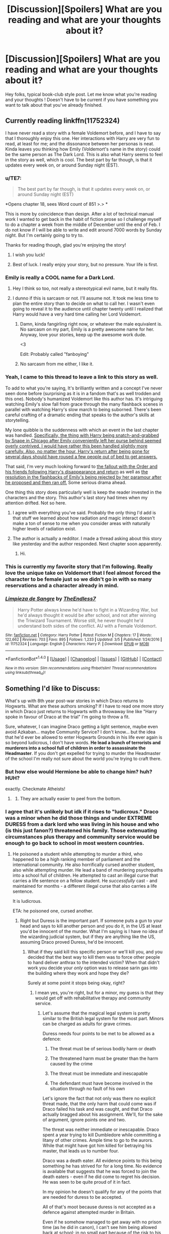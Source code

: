 #+TITLE: [Discussion][Spoilers] What are you reading and what are your thoughts about it?

* [Discussion][Spoilers] What are you reading and what are your thoughts about it?
:PROPERTIES:
:Author: Lozza_Maniac
:Score: 25
:DateUnix: 1489167716.0
:DateShort: 2017-Mar-10
:FlairText: Discussion
:END:
Hey folks, typical book-club style post. Let me know what you're reading and your thoughts ! Doesn't have to be current if you have something you want to talk about that you've already finished.


** Currently reading linkffn(11752324)

I have never read a story with a female Voldemort before, and I have to say that I thoroughly enjoy this one. Her interactions with Harry are very fun to read, at least for me; and the dissonance between her personas is neat. Kinda leaves you thinking how Emily (Voldemort's name in the story) could be the same person as The Dark Lord. This is also what Harry seems to feel in the story as well, which is cool. The best part by far though, is that it updates every week on, or around Sunday night (EST).
:PROPERTIES:
:Author: Kil_La_Kill_Yourself
:Score: 16
:DateUnix: 1489171691.0
:DateShort: 2017-Mar-10
:END:

*** u/TE7:
#+begin_quote
  The best part by far though, is that it updates every week on, or around Sunday night (EST)
#+end_quote

*Opens chapter 18, sees Word count of 851 >.> *

This is more by coincidence than design. After a lot of technical manual work I wanted to get back in the habit of fiction prose so I challenge myself to do a chapter a week from the middle of December until the end of Feb. I do not know if I will be able to write and edit around 7000 words by Sunday night. But I'm certainly going to try to.

Thanks for reading though, glad you're enjoying the story!
:PROPERTIES:
:Author: TE7
:Score: 11
:DateUnix: 1489179101.0
:DateShort: 2017-Mar-11
:END:

**** I wish you luck!
:PROPERTIES:
:Author: yarglethatblargle
:Score: 1
:DateUnix: 1489183166.0
:DateShort: 2017-Mar-11
:END:


**** Best of luck. I really enjoy your story, but no pressure. Your life is first.
:PROPERTIES:
:Author: Darkenmal
:Score: 1
:DateUnix: 1489205675.0
:DateShort: 2017-Mar-11
:END:


*** Emily is really a COOL name for a Dark Lord.
:PROPERTIES:
:Author: InquisitorCOC
:Score: 6
:DateUnix: 1489174147.0
:DateShort: 2017-Mar-10
:END:

**** Hey I think so too, not really a stereotypical evil name, but it really fits.
:PROPERTIES:
:Author: Kil_La_Kill_Yourself
:Score: 2
:DateUnix: 1489174731.0
:DateShort: 2017-Mar-10
:END:


**** I dunno if this is sarcasm or not. I'll assume not. It took me less time to plan the entire story than to decide on what to call her. I wasn't even going to reveal it to the audience until chapter twenty until I realized that Harry would have a very hard time calling her Lord Voldemort.
:PROPERTIES:
:Author: TE7
:Score: 2
:DateUnix: 1489179750.0
:DateShort: 2017-Mar-11
:END:

***** Damn, kinda fangirling right now, or whatever the male equivalent is. No sarcasm on my part, Emily is a pretty awesome name for her. Anyway, love your stories, keep up the awesome work dude.

<3

Edit: Probably called "fanboying"
:PROPERTIES:
:Author: Kil_La_Kill_Yourself
:Score: 3
:DateUnix: 1489184382.0
:DateShort: 2017-Mar-11
:END:


***** No sarcasm from me either, I like it.
:PROPERTIES:
:Author: InquisitorCOC
:Score: 1
:DateUnix: 1489184433.0
:DateShort: 2017-Mar-11
:END:


*** Yeah, I came to this thread to leave a link to this story as well.

To add to what you're saying, It's brilliantly written and a concept I've never seen done before (surprising as it is in a fandom that's as well trodden and this one). Nobody's humanized Voldemort like this author has. It's intriguing watching Emily's slow fall from grace through the many flashback scenes in parallel with watching Harry's slow march to being suborned. There's been careful crafting of a dramatic ending that speaks to the author's skills at storytelling.

My lone quibble is the suddenness with which an event in the last chapter was handled. [[/spoiler][Specifically, the thing with Harry being snatch-and-grabbed by Snape in Chicago after Emily conveniently left her purse behind seemed overly contrived. I would have rather this been handled slightly more carefully. Also, no matter the hour, Harry's return after being gone for several days should have roused a few people out of bed to get answers.]]

That said, I'm very much looking forward to [[/spoiler][the fallout with the Order and his friends following Harry's disappearance and return]] as well as [[/spoiler][the resolution in the flashbacks of Emily's being rejected by her paramour after he proposed and then ran off.]] Some serious drama ahead.

One thing this story does particularly well is keep the reader invested in the characters and the story. This author's last story had times when my attention drifted. Not so here.
:PROPERTIES:
:Author: __Pers
:Score: 4
:DateUnix: 1489172870.0
:DateShort: 2017-Mar-10
:END:

**** I agree with everything you've said. Probably the only thing I'd add is that stuff we learned about how radiation and magic interact doesn't make a ton of sense to me when you consider areas with naturally higher levels of radiation exist.
:PROPERTIES:
:Author: yarglethatblargle
:Score: 2
:DateUnix: 1489176007.0
:DateShort: 2017-Mar-10
:END:


**** The author is actually a redditor. I made a thread asking about this story like yesterday and the author responded. Next chapter soon apparently.
:PROPERTIES:
:Author: forcemon
:Score: 1
:DateUnix: 1489439397.0
:DateShort: 2017-Mar-14
:END:

***** Hi.
:PROPERTIES:
:Author: TE7
:Score: 1
:DateUnix: 1489754466.0
:DateShort: 2017-Mar-17
:END:


*** This is currently my favorite story that I'm following. Really love the unique take on Voldemort that I feel almost forced the character to be female just so we didn't go in with so many reservations and a character already in mind.
:PROPERTIES:
:Author: Lozza_Maniac
:Score: 3
:DateUnix: 1489180650.0
:DateShort: 2017-Mar-11
:END:


*** [[http://www.fanfiction.net/s/11752324/1/][*/Limpieza de Sangre/*]] by [[https://www.fanfiction.net/u/2638737/TheEndless7][/TheEndless7/]]

#+begin_quote
  Harry Potter always knew he'd have to fight in a Wizarding War, but he'd always thought it would be after school, and not after winning the Triwizard Tournament. Worse still, he never thought he'd understand both sides of the conflict. AU with a Female Voldemort.
#+end_quote

^{/Site/: [[http://www.fanfiction.net/][fanfiction.net]] *|* /Category/: Harry Potter *|* /Rated/: Fiction M *|* /Chapters/: 17 *|* /Words/: 122,662 *|* /Reviews/: 703 *|* /Favs/: 895 *|* /Follows/: 1,233 *|* /Updated/: 3/5 *|* /Published/: 1/24/2016 *|* /id/: 11752324 *|* /Language/: English *|* /Characters/: Harry P. *|* /Download/: [[http://www.ff2ebook.com/old/ffn-bot/index.php?id=11752324&source=ff&filetype=epub][EPUB]] or [[http://www.ff2ebook.com/old/ffn-bot/index.php?id=11752324&source=ff&filetype=mobi][MOBI]]}

--------------

*FanfictionBot*^{1.4.0} *|* [[[https://github.com/tusing/reddit-ffn-bot/wiki/Usage][Usage]]] | [[[https://github.com/tusing/reddit-ffn-bot/wiki/Changelog][Changelog]]] | [[[https://github.com/tusing/reddit-ffn-bot/issues/][Issues]]] | [[[https://github.com/tusing/reddit-ffn-bot/][GitHub]]] | [[[https://www.reddit.com/message/compose?to=tusing][Contact]]]

^{/New in this version: Slim recommendations using/ ffnbot!slim! /Thread recommendations using/ linksub(thread_id)!}
:PROPERTIES:
:Author: FanfictionBot
:Score: 2
:DateUnix: 1489171702.0
:DateShort: 2017-Mar-10
:END:


** Something I'd like to Discuss:

What's up with 8th year post-war stories in which Draco returns to Hogwarts. What are these authors smoking? If I have to read one more story in which Draco just returns to Hogwarts with a throwaway line like "Harry spoke in favour of Draco at the trial" I'm going to throw a fit.

Sure, whatever, I can imagine Draco getting a light sentence, maybe even avoid Azkaban... maybe Community Service? I don't know... but the idea that he'd ever be allowed to enter Hogwarts Grounds in his life ever again is so beyond ludicrous, I don't have words. *He lead a bunch of terrorists and murderers into a school full of children in order to assassinate the Headmaster*. If you don't get expelled for trying to murder the Headmaster of the school I'm really not sure about the world you're trying to craft there.
:PROPERTIES:
:Author: Deathcrow
:Score: 18
:DateUnix: 1489176073.0
:DateShort: 2017-Mar-10
:END:

*** But how else would Hermione be able to change him? huh? HUH?

exactly. Checkmate Atheists!
:PROPERTIES:
:Author: UndeadBBQ
:Score: 26
:DateUnix: 1489176785.0
:DateShort: 2017-Mar-10
:END:

**** [[https://i.imgur.com/hjrmkTh.jpg]]
:PROPERTIES:
:Author: Deathcrow
:Score: 9
:DateUnix: 1489179669.0
:DateShort: 2017-Mar-11
:END:

***** They are actually easier to peel from the bottom.
:PROPERTIES:
:Author: BobVosh
:Score: 2
:DateUnix: 1489234744.0
:DateShort: 2017-Mar-11
:END:


*** I agree that it's unlikely but idk if it rises to "ludicrous." Draco was a minor when he did those things and under EXTREME DURESS from a dark lord who was living in his house and who (is this just fanon?) threatened his family. Those extenuating circumstances plus therapy and community service would be enough to go back to school in most western countries.
:PROPERTIES:
:Author: gotkate86
:Score: 1
:DateUnix: 1489197528.0
:DateShort: 2017-Mar-11
:END:

**** He poisoned a student while attempting to murder a third, who happened to be a high ranking member of parliament and the international community. He also horrifically cursed another student, also while attempting murder. He lead a band of murdering psychopaths into a school full of children. He attempted to cast an illegal curse that carries a life sentence on a fellow student. He /successfully/ cast - and maintained for months - a different illegal curse that also carries a life sentence.

It is ludicrous.

ETA: he poisoned one, cursed another.
:PROPERTIES:
:Author: Slindish
:Score: 16
:DateUnix: 1489203229.0
:DateShort: 2017-Mar-11
:END:

***** Right but Duress is the important part. If someone puts a gun to your head and says to kill another person and you do it, in the US at least you'd be innocent of the murder. What I'm saying is I have no idea of the wizarding judicial system, but if they are anything like the US, assuming Draco proved Duress, he'd be innocent.
:PROPERTIES:
:Author: gotkate86
:Score: 1
:DateUnix: 1489208566.0
:DateShort: 2017-Mar-11
:END:

****** What if they said kill this specific person or we'll kill you, and you decided that the best way to kill them was to force other people to hand deliver anthrax to the intended victim? When that didn't work you decide your /only/ option was to release sarin gas into the building where they work and hope they die?

Surely at some point it stops being okay, right?
:PROPERTIES:
:Author: Slindish
:Score: 13
:DateUnix: 1489209160.0
:DateShort: 2017-Mar-11
:END:

******* I mean yes, you're right, but for a minor, my guess is that they would get off with rehabilitative therapy and community service.
:PROPERTIES:
:Author: gotkate86
:Score: 0
:DateUnix: 1489225207.0
:DateShort: 2017-Mar-11
:END:

******** Let's assume that the magical legal system is pretty similar to the British legal system for the most part. Minors can be charged as adults for grave crimes.

Duress needs four points to be met to be allowed as a defence:

1. The threat must be of serious bodily harm or death

2. The threatened harm must be greater than the harm caused by the crime

3. The threat must be immediate and inescapable

4. The defendant must have become involved in the situation through no fault of his own

Let's ignore the fact that not only was there no explicit threat made, that the only harm that could come was if Draco failed his task and was caught, and that Draco actually bragged about his assignment. We'll, for the sake of argument, ignore points one and two.

The threat was neither immediate or inescapable. Draco spent a year trying to kill Dumbledore while committing a litany of other crimes. Ample time to go to the aurors. While that might have got him killed for betraying his master, that leads us to number four.

Draco was a death eater. All evidence points to this being something he has strived for for a long time. No evidence is available that suggests that he was forced to join the death eaters - even if he did come to regret his decision. He was seen to be quite proud of it in fact.

In my opinion he doesn't qualify for any of the points that are needed for duress to be accepted.

All of that's moot because duress is not accepted as a defence against attempted murder in Britain.

Even if he somehow managed to get away with no prison time (as he did in canon), I can't see him being allowed back at school; in no small part because of the risk to his safety.

We have to assume that the majority of people returning for the '98-'99 school year are/were against Voldemort. A prominent peer who was a death eater, who took part in death eater activities (including torture) and presumably took some part in the torture of his fellow students, would have a pretty big target on his back for reprisals.
:PROPERTIES:
:Author: Slindish
:Score: 10
:DateUnix: 1489235904.0
:DateShort: 2017-Mar-11
:END:


*** This has absolutely nothing to do with OP's question or the purpose of this thread, but you'll still get dozens of upvotes from people who agree with your rant. This seems to be an interesting thing in this sub. Almost every thread has a rant comment, and that comment seems to be always well upvoted. Interesting . . .
:PROPERTIES:
:Score: -3
:DateUnix: 1489206468.0
:DateShort: 2017-Mar-11
:END:

**** Why the hostility? I read lots of first and second chapters of stories and encounter this scenario way too often. Why do you think this is not relevant to the thread?
:PROPERTIES:
:Author: Deathcrow
:Score: 6
:DateUnix: 1489220357.0
:DateShort: 2017-Mar-11
:END:

***** Let me put it this way. Did you in any way answer the question the OP asked?
:PROPERTIES:
:Score: 0
:DateUnix: 1489220548.0
:DateShort: 2017-Mar-11
:END:

****** u/Deathcrow:
#+begin_quote
  Hey folks, typical book-club style post. Let me know what you're reading and your thoughts ! Doesn't have to be current if you have something you want to talk about that you've already finished.
#+end_quote

I think my comment four pretty well in a book-club type setting, which of why I've made it.
:PROPERTIES:
:Author: Deathcrow
:Score: 1
:DateUnix: 1489221085.0
:DateShort: 2017-Mar-11
:END:

******* You didn't name a single story you are reading. You just came in with a rant
:PROPERTIES:
:Author: notwhereyouare
:Score: 1
:DateUnix: 1489243979.0
:DateShort: 2017-Mar-11
:END:

******** You know whats even worse? Not even contributing anything related to the topic of Harry potter fanfiction, but instead whining like a baby that the quality of existing comments doesn't meet your standard.
:PROPERTIES:
:Author: Deathcrow
:Score: 3
:DateUnix: 1489244773.0
:DateShort: 2017-Mar-11
:END:

********* To be fair, that seems to be a pattern for that poster.

As for the original comment, there are a hundred or so stories on my watchlist but only about 20-30 are updated with any regularity. If it goes 3 months without an update, unless it is a really good fic, I drop it.

Most recently, I perused through DZ2 and Quatermass' latest stuff, since the latter at least has similar fandoms to me. I am just unutterably frustrated by those authors' inability to actually finish a goddamn story. So many fun ideas left to wither and die on the vine. In the case of DZ2, I swear his Autotext fills in the first four chaps of his stories, and all he does is write a new prologue and then slap "Keep reading to find out" at the end of chapters.

As for stuff I enjoy reading, In All Things Balance has been interesting as a SW crossover. I also have been enjoying The Mountain's Range, a SI GoT where the SI takes over Gregor Clegane pre-Hound burning. As for full HP fandom, Not even a first chance! by senawario is an interesting interpretation of Harry-goes-back-in-time fics. I have also been reading and enjoying Basilisk-born by Ebenbild and Stargon1's Cupboard series.

Wow, this turned into a giant essay.
:PROPERTIES:
:Author: Sturmundsterne
:Score: 1
:DateUnix: 1489283722.0
:DateShort: 2017-Mar-12
:END:


** I'm at the 50% mark of the first fic of linkffn(The Pureblood Pretense by murkybluematter).

I'm a bit surprised that it has actually managed to keep my attention so well. It can be somewhat hit and miss with the pacing - some sections feel absurdly long, even stretched - but for the most part it's been very interesting. One of the story's high points, is how well the author has structured the reveal of new information (here the pacing hits a strike). I felt myself getting excited several times when a mystery was revealed. It shows that the author had a good plan and executed it competently.
:PROPERTIES:
:Author: T0lias
:Score: 7
:DateUnix: 1489189587.0
:DateShort: 2017-Mar-11
:END:

*** Yes, she really knows how to do mysteries. Now I'm going to reread this AGAIN.
:PROPERTIES:
:Author: megabanette
:Score: 2
:DateUnix: 1489197915.0
:DateShort: 2017-Mar-11
:END:


*** [[http://www.fanfiction.net/s/7613196/1/][*/The Pureblood Pretense/*]] by [[https://www.fanfiction.net/u/3489773/murkybluematter][/murkybluematter/]]

#+begin_quote
  Harriett Potter dreams of going to Hogwarts, but in an AU where the school only accepts purebloods, the only way to reach her goal is to switch places with her pureblood cousin---the only problem? Her cousin is a boy. Alanna the Lioness take on HP.
#+end_quote

^{/Site/: [[http://www.fanfiction.net/][fanfiction.net]] *|* /Category/: Harry Potter *|* /Rated/: Fiction T *|* /Chapters/: 22 *|* /Words/: 229,389 *|* /Reviews/: 691 *|* /Favs/: 1,526 *|* /Follows/: 540 *|* /Updated/: 6/20/2012 *|* /Published/: 12/5/2011 *|* /Status/: Complete *|* /id/: 7613196 *|* /Language/: English *|* /Genre/: Adventure/Friendship *|* /Characters/: Harry P., Draco M. *|* /Download/: [[http://www.ff2ebook.com/old/ffn-bot/index.php?id=7613196&source=ff&filetype=epub][EPUB]] or [[http://www.ff2ebook.com/old/ffn-bot/index.php?id=7613196&source=ff&filetype=mobi][MOBI]]}

--------------

*FanfictionBot*^{1.4.0} *|* [[[https://github.com/tusing/reddit-ffn-bot/wiki/Usage][Usage]]] | [[[https://github.com/tusing/reddit-ffn-bot/wiki/Changelog][Changelog]]] | [[[https://github.com/tusing/reddit-ffn-bot/issues/][Issues]]] | [[[https://github.com/tusing/reddit-ffn-bot/][GitHub]]] | [[[https://www.reddit.com/message/compose?to=tusing][Contact]]]

^{/New in this version: Slim recommendations using/ ffnbot!slim! /Thread recommendations using/ linksub(thread_id)!}
:PROPERTIES:
:Author: FanfictionBot
:Score: 1
:DateUnix: 1489189594.0
:DateShort: 2017-Mar-11
:END:


*** Surprisingly yawn-inducing for a mystery fic.
:PROPERTIES:
:Score: 0
:DateUnix: 1489206199.0
:DateShort: 2017-Mar-11
:END:


** I'm reading The Long Game, by inwardtransience. I just started chapter 27, and somewhere around 30 chapters have been published so far.

For the most part I enjoy it.

Pros:

- great world building

- no spelling or grammar problems I can remember

- great depth to the major characters so far

Cons:

- there hasn't been all that much plot tension so far

- the author's passion for linguistics sometimes leads to passages that are tricky to read due to the languages and alphabets used
:PROPERTIES:
:Score: 6
:DateUnix: 1489169492.0
:DateShort: 2017-Mar-10
:END:

*** I didn't þink it was ðat hard to read, but ðen, I'm raðer used to þorn and eð. And I'm a linguistics nerd too.

AO3's mobi output does turn ðe þorns and eðs into 'th' and 'd' respectively, which is frustrating.
:PROPERTIES:
:Score: 8
:DateUnix: 1489178014.0
:DateShort: 2017-Mar-11
:END:


*** I actually kinda like all the linguistics stuff, I think the trade off of it being a little difficult to read is worth the payoff in world building. It makes me feel like the author put a lot of thought into the culture of the world. I wish there were more fics that did such a massive cultural overhaul.
:PROPERTIES:
:Author: ildrean
:Score: 5
:DateUnix: 1489180603.0
:DateShort: 2017-Mar-11
:END:

**** Don't get me wrong I think the author is putting a commendable amount of effort into it, just that I (a non linguistics nerd) get bogged down a bit, though the author notes can be helpful.
:PROPERTIES:
:Score: 1
:DateUnix: 1489183297.0
:DateShort: 2017-Mar-11
:END:


*** This is my second favourite fic that I follow (with Limpenza being the first), as you say I really enjoy the world-buildings that is happening as well as Charissa's character. I also enjoyed that Lily / James weren't happy as that's a nice change from most AUs and Lilys character as a whole I really enjoy.
:PROPERTIES:
:Author: Lozza_Maniac
:Score: 2
:DateUnix: 1489180786.0
:DateShort: 2017-Mar-11
:END:


*** Oh yeah, linkffn(11762909)
:PROPERTIES:
:Score: 1
:DateUnix: 1489169766.0
:DateShort: 2017-Mar-10
:END:

**** [[http://www.fanfiction.net/s/11762909/1/][*/The Long Game/*]] by [[https://www.fanfiction.net/u/4677330/inwardtransience][/inwardtransience/]]

#+begin_quote
  Britain has been at peace for nearly a century --- protected from the devastation of Grindelwald's war, free of conflict of their own. Charissa Potter, raised surrounded by family and friends more numerous than she can count, never really expected this to change. But hidden forces, it seems, have been playing a long game. (fem!gay!grey!Harry, so very very much AU)
#+end_quote

^{/Site/: [[http://www.fanfiction.net/][fanfiction.net]] *|* /Category/: Harry Potter *|* /Rated/: Fiction M *|* /Chapters/: 29 *|* /Words/: 279,678 *|* /Reviews/: 170 *|* /Favs/: 261 *|* /Follows/: 387 *|* /Updated/: 2/10 *|* /Published/: 1/30/2016 *|* /id/: 11762909 *|* /Language/: English *|* /Genre/: Drama/Romance *|* /Characters/: Harry P., Hermione G., N. Tonks, Neville L. *|* /Download/: [[http://www.ff2ebook.com/old/ffn-bot/index.php?id=11762909&source=ff&filetype=epub][EPUB]] or [[http://www.ff2ebook.com/old/ffn-bot/index.php?id=11762909&source=ff&filetype=mobi][MOBI]]}

--------------

*FanfictionBot*^{1.4.0} *|* [[[https://github.com/tusing/reddit-ffn-bot/wiki/Usage][Usage]]] | [[[https://github.com/tusing/reddit-ffn-bot/wiki/Changelog][Changelog]]] | [[[https://github.com/tusing/reddit-ffn-bot/issues/][Issues]]] | [[[https://github.com/tusing/reddit-ffn-bot/][GitHub]]] | [[[https://www.reddit.com/message/compose?to=tusing][Contact]]]

^{/New in this version: Slim recommendations using/ ffnbot!slim! /Thread recommendations using/ linksub(thread_id)!}
:PROPERTIES:
:Author: FanfictionBot
:Score: 2
:DateUnix: 1489169782.0
:DateShort: 2017-Mar-10
:END:


*** Its overloaded with irrelevant details that never come around to being used in the story. Moreover, its boring for the sake of being boring at times, and its complex for the sake of being complex, which make it almost unreadable at times.
:PROPERTIES:
:Score: 0
:DateUnix: 1489206344.0
:DateShort: 2017-Mar-11
:END:


** The Long Game. It's quite AU and has a good amount of worldbuilding in it. It's not as assiduous about it as it could be, but that's to keep the story moving. Also, cute lesbians being cute at each other. It's a bit short on central conflict so far, unfortunately.

linkffn(The Long Game by inwardtransience)
:PROPERTIES:
:Score: 3
:DateUnix: 1489177884.0
:DateShort: 2017-Mar-11
:END:

*** [[http://www.fanfiction.net/s/11762909/1/][*/The Long Game/*]] by [[https://www.fanfiction.net/u/4677330/inwardtransience][/inwardtransience/]]

#+begin_quote
  Britain has been at peace for nearly a century --- protected from the devastation of Grindelwald's war, free of conflict of their own. Charissa Potter, raised surrounded by family and friends more numerous than she can count, never really expected this to change. But hidden forces, it seems, have been playing a long game. (fem!gay!grey!Harry, so very very much AU)
#+end_quote

^{/Site/: [[http://www.fanfiction.net/][fanfiction.net]] *|* /Category/: Harry Potter *|* /Rated/: Fiction M *|* /Chapters/: 29 *|* /Words/: 279,678 *|* /Reviews/: 170 *|* /Favs/: 261 *|* /Follows/: 387 *|* /Updated/: 2/10 *|* /Published/: 1/30/2016 *|* /id/: 11762909 *|* /Language/: English *|* /Genre/: Drama/Romance *|* /Characters/: Harry P., Hermione G., N. Tonks, Neville L. *|* /Download/: [[http://www.ff2ebook.com/old/ffn-bot/index.php?id=11762909&source=ff&filetype=epub][EPUB]] or [[http://www.ff2ebook.com/old/ffn-bot/index.php?id=11762909&source=ff&filetype=mobi][MOBI]]}

--------------

*FanfictionBot*^{1.4.0} *|* [[[https://github.com/tusing/reddit-ffn-bot/wiki/Usage][Usage]]] | [[[https://github.com/tusing/reddit-ffn-bot/wiki/Changelog][Changelog]]] | [[[https://github.com/tusing/reddit-ffn-bot/issues/][Issues]]] | [[[https://github.com/tusing/reddit-ffn-bot/][GitHub]]] | [[[https://www.reddit.com/message/compose?to=tusing][Contact]]]

^{/New in this version: Slim recommendations using/ ffnbot!slim! /Thread recommendations using/ linksub(thread_id)!}
:PROPERTIES:
:Author: FanfictionBot
:Score: 1
:DateUnix: 1489177901.0
:DateShort: 2017-Mar-11
:END:


*** Worldbuilding? Its overloading with irrelevant details that never come around to being used in the story. Moreover, its boring for the sake of being boring.
:PROPERTIES:
:Score: 1
:DateUnix: 1489206259.0
:DateShort: 2017-Mar-11
:END:

**** You find it boring. I don't. No need to argue about it.
:PROPERTIES:
:Score: 1
:DateUnix: 1489207217.0
:DateShort: 2017-Mar-11
:END:

***** No one is arguing. I was sharing my opinion so that anyone interested in reading this story knows what they are getting into.
:PROPERTIES:
:Score: 6
:DateUnix: 1489207980.0
:DateShort: 2017-Mar-11
:END:


** *Spoilers for Sword of the Hero trilogy in this post - will not be tagging them individually*

So I'm reading Joe's Hero trilogy and I'm currently on the last book, Harry Potter and the Soul of the Hero linkffn(3994212, 4042356, 4413991).

My views so far are mostly positive. I'm a big fan of Joe as an author both in terms of technical writing ability, but also his style and how incredible he is a world-building which brings me to my first major positive about this series.

I absolutely love how he's developed a whole story line on top of canon. Whilst it is admittedly a bit grandiose, Harry fighting for the good of the entire universe, it still is incredibly refreshing especially as most fanfiction doesn't stray far away from the main Canon story line. This has always been one my favourite things about Joe's stories and remains true for the entirety of this trilogy.

I do have a little niggle though. I wish he had spent more time in the countless worlds Harry passes through in Book 2. They're touched on and alluded too but only 1 or 2 are ever directly shown to us in the story for a significant length of time. It feels like a waste of what could have potentially been an open invitation to explore countless worlds and seeing Harry grow into the man he became rather than effectively time skipping for 100 years.

The first book does a great job of pulling the story line away from canon and building the foundations for the AU that it eventually becomes. There's some great character development with Harry as well as some great action and fight scenes. Joe builds the suspense of the story masterfully and starts setting up the plot points for book 2 and 3. The only thing that I would say is truly lacking from the book is any development of both Ginny's character and their relationship. It would have been fine if not for how important Ginny becomes later in the trilogy. Reading through the rest of the series you have Harry being hopelessly devoted to her to the point where he abstains from any other women for over 100 years. However with the lack of setup of their relationship it just feels a bit odd and doesn't make much sense. This is only more noticeable in Book 3 as there are multiple scenes that are trying to be romantic only for them to flat because the characters have no real prior relationship before-hand and so it feels forced.

Whilst I really enjoyed Book 1, Book 2 is definitely the high point of the trilogy. You have a great over-arching plot line that has been setup in Book 1 combined with a new AU with fantastic character interactions and a great enemy. I was on the edge of my seat throughout the entire book and it was overall just a fantastic read.

Book 3 however has been a bit of a struggle to read. It still has a fantastic over-arching plot and the fight developing between Harry and Voldemort is well set-up as are the measures Harry is taking. The sheer imagination, as always with Joe's work, is still there as well, with the story not being limited to 3 locations in Britain, but instead taking place all over the world.

However as mentioned before this book seems incredibly hampered by the requirement of Ginny and their relationship being a major part of the story. Harry is meant to be so in love with her that their love is a power that can't matched which means that there needs to be multiple scenes between the two where this love can flourish and can be shown. Joe knows this and so we do indeed have scene upon scene of Harry and Ginny together but it just doesn't seem to work for multiple reasons.

Harry at this point is around 120 years old and Ginny is 16 and you can definitely tell. Ginny comes across as immature in a lot of their conversations and that's a bit unfair to say because she is meant to be 16 and of course she'll have her immature moments. However that is what makes the relationship between them feel so unnatural, Harry has the maturity of an adult that only comes from many years of life and Ginny doesn't. A relationship is meant to be made of 2 equals and Harry and Ginny are no longer equal and it is often glaringly noticeable.

It's so glaringly noticeable and almost uncomfortable that I'm having trouble finishing the book. I know the final showdown will involve the love of Harry and Ginny and that we multiple scenes of them together to sit through before we get there and I don't particularly wan't to read them all. It's a real shame because I've loved this series up to this point and this one problem is making it glaringly hard to read.

Even with that all though I'm still a big fan of this series simply because of the strengths of Book 1 and 2. Whilst Book 3 has its problems and it is noticeable throughout that this is Joe's first story they're still an incredible tale with a scope that is unmatched in fanfiction. If it's a choice between a story of this scope and imagination and another canon rehash with Lord Potter vs Dumbles then give me something like this every time. Definitely one of the must reads of the fandom.

That ended up being a bit longer than I thought it would ! Well done if you made it this far. If you're still here then please let me know your thoughts either about this trilogy or anything else you're reading at the moment!
:PROPERTIES:
:Author: Lozza_Maniac
:Score: 3
:DateUnix: 1489167720.0
:DateShort: 2017-Mar-10
:END:

*** I /just/ finished the 3rd book, and I have very similar views as you. (If you're curious, see [[https://www.reddit.com/r/HPfanfiction/comments/5xz12x/spoilers_sword_of_the_hero_trilogy/][this post]], which I made a few days ago after I finished book 1 and was asking for help figuring out if I should finish the series. Note that there is one comment I made which has spoilers for the end of book 3, but I marked it clearly.)

The rest of my comment will be from the point of view of someone who is part-way through book 3 but not finished it yet, so that we avoid spoilers:

I've been looking for a way to explain my issues with Ginny as well, and I think your analysis is spot on:

#+begin_quote
  The only thing that I would say is truly lacking from the book is any development of both Ginny's character and their relationship. It would have been fine if not for how important Ginny becomes later in the trilogy.
#+end_quote

I love Harry/Ginny fics, some of them are done so well, but at least for the first 2 and a half books or so, I wanted to see a lot more of Harry/Ginny. Ginny is his heart, his soul, his fire, and his anchor, but there hasn't been much showing the relationship between them.

Anyway, I agree that book 2 was the most..."epic"? of them all. However, I personally preferred book 3 simply because I'm more comfortable with fics where he's back home, fucking shit up.

You also said this:

#+begin_quote
  I know the final showdown will involve the love of Harry and Ginny and that we multiple scenes of them together to sit through before we get there and I don't particularly wan't to read them all.
#+end_quote

Not much I'll say here except, you can do it! The final several chapters are worth it, in my opinion :)

Another opinion I'll voice is that there's a /bit/ too much of the weird mystic chapter headers and quasi-philosophical language and intermissions that go like so:

#+begin_quote
  Love. Power. We last left off with our hero about to [...]. But such is the way. Here he was, both mortal and immortal. Evil but pure. Kind but powerful. Tall yet short. Harmonious yet sanctimonious. Imprisoned yet free. Nothing would separate him from his power---he was an Eagle, the Hope of the Earth, the Darkslayer. Grim Reaper. Death reincarnate. The embodiment of life.
#+end_quote

...and so on. You know what I mean.

One other minor thing that annoyed me to no end was the weird grammar and incorrect spelling at times. *Now don't get me wrong*: in general, I don't care too much about minor spelling issues in fanfics. *BUT*, when the story is so incredibly fascinating and well-written, with the author's powerful grasp of language and making the reader feel truly part of the story, it's simply surprising and a bit heartbreaking when I see "their" instead of "there" and it throws me off.

One aspect that I felt was very genuine and honest, but I /personally/ didn't like it, was Harry's amount of angst, especially throughout the first two books. In most fanfics, Harry is somewhat happy for a good portion of it, still having fun sometimes and so on. But I felt like during the /entire/ first two books (and about the same with the third as well), he was always

#+begin_quote
  depressed. He wanted to end his life. His only purpose in life was to kill Voldemort [or whatever]. Even Ginny couldn't hold onto him. etc etc
#+end_quote

Again, I feel like this is one of the few fanfics where it's actually genuine, where it makes complete sense, and where I would say "Yeah, if I were in that position, I would feel that way too," however, it was still too much for me at times and I had to take a break.

Overall, the trilogy was just incredible. I've only read three or so other fics that have made me feel this attached to the story, and that have had such... scary symbolisms, impressive parallels, and moments that made me say "OH MY GOSH :O ".
:PROPERTIES:
:Author: OurLawyers
:Score: 2
:DateUnix: 1489207330.0
:DateShort: 2017-Mar-11
:END:

**** u/Lozza_Maniac:
#+begin_quote
  Again, I feel like this is one of the few fanfics where it's actually genuine, where it makes complete sense, and where I would say "Yeah, if I were in that position, I would feel that way too," however, it was still too much for me at times and I had to take a break.
#+end_quote

For sure. I feel like with both this and the quasi-philosophical language you mentioned earlier, Joe got a lot better in his newer stories, you can see how he's still slightly unrefined in this trilogy and it definitely shows.

#+begin_quote
  Not much I'll say here except, you can do it! The final several chapters are worth it, in my opinion :)
#+end_quote

Haha I do definitely plan on finishing it, but as you said, I'm just having to take multiple breaks to get through it.

Yeah I definitely agree, this is a fantastic trilogy and I think as a series might be unmatched in the fandom just for the sheer depth and quality of the writing. Whilst there might be an individual fic that surpasses them I can't think of many series that maintain the same level of quality throughout.
:PROPERTIES:
:Author: Lozza_Maniac
:Score: 1
:DateUnix: 1489237076.0
:DateShort: 2017-Mar-11
:END:

***** (:
:PROPERTIES:
:Author: pixels625
:Score: 2
:DateUnix: 1489237082.0
:DateShort: 2017-Mar-11
:END:


*** linkffn(3994212; 4042356; 4413991)
:PROPERTIES:
:Author: Green0Photon
:Score: 1
:DateUnix: 1489270033.0
:DateShort: 2017-Mar-12
:END:

**** [[http://www.fanfiction.net/s/4413991/1/][*/Harry Potter and the Soul of the Hero/*]] by [[https://www.fanfiction.net/u/557425/joe6991][/joe6991/]]

#+begin_quote
  The Hero Trilogy, Part Three. Harry Potter has assumed the mantle of the Darkslayer and enemies older than the universe declare war against the Boy Who Lived... Worlds will collide, time will unravel, and Harry's soul will burn in the fires of Oblivion...
#+end_quote

^{/Site/: [[http://www.fanfiction.net/][fanfiction.net]] *|* /Category/: Harry Potter *|* /Rated/: Fiction M *|* /Chapters/: 35 *|* /Words/: 317,040 *|* /Reviews/: 207 *|* /Favs/: 427 *|* /Follows/: 143 *|* /Updated/: 10/31/2008 *|* /Published/: 7/22/2008 *|* /Status/: Complete *|* /id/: 4413991 *|* /Language/: English *|* /Genre/: Adventure/Fantasy *|* /Characters/: Harry P., Albus D. *|* /Download/: [[http://www.ff2ebook.com/old/ffn-bot/index.php?id=4413991&source=ff&filetype=epub][EPUB]] or [[http://www.ff2ebook.com/old/ffn-bot/index.php?id=4413991&source=ff&filetype=mobi][MOBI]]}

--------------

[[http://www.fanfiction.net/s/4042356/1/][*/Harry Potter and the Defiance of the Hero/*]] by [[https://www.fanfiction.net/u/557425/joe6991][/joe6991/]]

#+begin_quote
  The Hero Trilogy, Part Two. Whether he survives or not, Harry Potter has changed the very nature of magic forever. Alone and bereft, the Boy Who Lived will learn that his enemies are not gone, but have evolved, and that power does not grow, but consumes..
#+end_quote

^{/Site/: [[http://www.fanfiction.net/][fanfiction.net]] *|* /Category/: Harry Potter *|* /Rated/: Fiction M *|* /Chapters/: 30 *|* /Words/: 350,089 *|* /Reviews/: 211 *|* /Favs/: 538 *|* /Follows/: 179 *|* /Updated/: 7/17/2008 *|* /Published/: 1/29/2008 *|* /Status/: Complete *|* /id/: 4042356 *|* /Language/: English *|* /Genre/: Fantasy *|* /Characters/: Harry P., Voldemort *|* /Download/: [[http://www.ff2ebook.com/old/ffn-bot/index.php?id=4042356&source=ff&filetype=epub][EPUB]] or [[http://www.ff2ebook.com/old/ffn-bot/index.php?id=4042356&source=ff&filetype=mobi][MOBI]]}

--------------

[[http://www.fanfiction.net/s/3994212/1/][*/Harry Potter and the Sword of the Hero/*]] by [[https://www.fanfiction.net/u/557425/joe6991][/joe6991/]]

#+begin_quote
  The Hero Trilogy, Part One. After the tragedy of his fifth-year, Harry Potter returns to Hogwarts and to a war that will shake the Wizarding and Muggle worlds to their very core. Peace rests on the edge of a sword, and on the courage of Harry alone.
#+end_quote

^{/Site/: [[http://www.fanfiction.net/][fanfiction.net]] *|* /Category/: Harry Potter *|* /Rated/: Fiction M *|* /Chapters/: 31 *|* /Words/: 338,022 *|* /Reviews/: 376 *|* /Favs/: 1,035 *|* /Follows/: 361 *|* /Updated/: 1/15/2008 *|* /Published/: 1/5/2008 *|* /Status/: Complete *|* /id/: 3994212 *|* /Language/: English *|* /Genre/: Adventure *|* /Characters/: Harry P., Ginny W. *|* /Download/: [[http://www.ff2ebook.com/old/ffn-bot/index.php?id=3994212&source=ff&filetype=epub][EPUB]] or [[http://www.ff2ebook.com/old/ffn-bot/index.php?id=3994212&source=ff&filetype=mobi][MOBI]]}

--------------

*FanfictionBot*^{1.4.0} *|* [[[https://github.com/tusing/reddit-ffn-bot/wiki/Usage][Usage]]] | [[[https://github.com/tusing/reddit-ffn-bot/wiki/Changelog][Changelog]]] | [[[https://github.com/tusing/reddit-ffn-bot/issues/][Issues]]] | [[[https://github.com/tusing/reddit-ffn-bot/][GitHub]]] | [[[https://www.reddit.com/message/compose?to=tusing][Contact]]]

^{/New in this version: Slim recommendations using/ ffnbot!slim! /Thread recommendations using/ linksub(thread_id)!}
:PROPERTIES:
:Author: FanfictionBot
:Score: 1
:DateUnix: 1489270074.0
:DateShort: 2017-Mar-12
:END:


*** TLDR?
:PROPERTIES:
:Score: 1
:DateUnix: 1489206273.0
:DateShort: 2017-Mar-11
:END:


** I've been reading "The Wise One" Trilogy:

linkffn([[https://www.fanfiction.net/s/4062601/1/The-Wise-One-Book-One-Becoming]])

linkffn([[https://www.fanfiction.net/s/4423362/1/The-Wise-One-Book-Two-Awakening]])

linkffn([[https://www.fanfiction.net/s/4711743/1/The-Wise-One-Book-Three-Being]])

It's okay and had some unique ideas in Book 1 and 2, but I completely lost interest in Book 3, which felt like a huge canon rehash and just trying to follow in the exact canon footsteps (even going on a camping trip) - for no discernable reason. Probably not going to go back to it, I don't deal well with disappointment.
:PROPERTIES:
:Author: Deathcrow
:Score: 3
:DateUnix: 1489175044.0
:DateShort: 2017-Mar-10
:END:

*** Is this the one where Sirius and Harry spend time in Brazil and Japan?
:PROPERTIES:
:Score: 2
:DateUnix: 1489183451.0
:DateShort: 2017-Mar-11
:END:

**** Yup.
:PROPERTIES:
:Author: Deathcrow
:Score: 2
:DateUnix: 1489183801.0
:DateShort: 2017-Mar-11
:END:


*** u/deleted:
#+begin_quote
  I don't deal well with disappointment.
#+end_quote

Most people here don't. That's why they come here to rant and rave about what they wanted fics to be.
:PROPERTIES:
:Score: 2
:DateUnix: 1489206169.0
:DateShort: 2017-Mar-11
:END:


*** [[http://www.fanfiction.net/s/4062601/1/][*/The Wise One: Book One: Becoming/*]] by [[https://www.fanfiction.net/u/1194522/FarenMaddox][/FarenMaddox/]]

#+begin_quote
  When Sirius Black escapes Azkaban and 8-year-old Harry Potter disappears, the world is thrown into upheaval. What will Britain and Harry be without each other, and who will face the Dark? You only THINK you've read this before. I guarantee you haven't.
#+end_quote

^{/Site/: [[http://www.fanfiction.net/][fanfiction.net]] *|* /Category/: Harry Potter *|* /Rated/: Fiction T *|* /Chapters/: 25 *|* /Words/: 99,300 *|* /Reviews/: 1,353 *|* /Favs/: 2,481 *|* /Follows/: 1,154 *|* /Updated/: 6/28/2008 *|* /Published/: 2/9/2008 *|* /Status/: Complete *|* /id/: 4062601 *|* /Language/: English *|* /Genre/: Adventure/Drama *|* /Characters/: Harry P., Sirius B. *|* /Download/: [[http://www.ff2ebook.com/old/ffn-bot/index.php?id=4062601&source=ff&filetype=epub][EPUB]] or [[http://www.ff2ebook.com/old/ffn-bot/index.php?id=4062601&source=ff&filetype=mobi][MOBI]]}

--------------

[[http://www.fanfiction.net/s/4711743/1/][*/The Wise One: Book Three: Being/*]] by [[https://www.fanfiction.net/u/1194522/FarenMaddox][/FarenMaddox/]]

#+begin_quote
  Harry and Dumbledore race to destroy Horcruxes, but does Dumbledore trust Harry? Hermione's help is invaluable, but how far will Harry allow her to go with him? And if Harry refuses to kill Voldemort, how is a teenager going to stop the Dark Lord?
#+end_quote

^{/Site/: [[http://www.fanfiction.net/][fanfiction.net]] *|* /Category/: Harry Potter *|* /Rated/: Fiction T *|* /Chapters/: 28 *|* /Words/: 256,212 *|* /Reviews/: 814 *|* /Favs/: 899 *|* /Follows/: 390 *|* /Updated/: 9/3/2009 *|* /Published/: 12/12/2008 *|* /Status/: Complete *|* /id/: 4711743 *|* /Language/: English *|* /Genre/: Drama/Adventure *|* /Characters/: Harry P., Hermione G. *|* /Download/: [[http://www.ff2ebook.com/old/ffn-bot/index.php?id=4711743&source=ff&filetype=epub][EPUB]] or [[http://www.ff2ebook.com/old/ffn-bot/index.php?id=4711743&source=ff&filetype=mobi][MOBI]]}

--------------

[[http://www.fanfiction.net/s/4423362/1/][*/The Wise One: Book Two: Awakening/*]] by [[https://www.fanfiction.net/u/1194522/FarenMaddox][/FarenMaddox/]]

#+begin_quote
  Harry & Sirius have returned to England to join the Order in combatting Voldemort's rising influence. Harry, in the guise of an unimportant student, struggles for an identity. Can a teenager with a destiny have a normal life, with friends and loves?
#+end_quote

^{/Site/: [[http://www.fanfiction.net/][fanfiction.net]] *|* /Category/: Harry Potter *|* /Rated/: Fiction T *|* /Chapters/: 27 *|* /Words/: 148,535 *|* /Reviews/: 1,139 *|* /Favs/: 1,157 *|* /Follows/: 538 *|* /Updated/: 11/7/2008 *|* /Published/: 7/25/2008 *|* /Status/: Complete *|* /id/: 4423362 *|* /Language/: English *|* /Genre/: Drama *|* /Characters/: Harry P., Sirius B. *|* /Download/: [[http://www.ff2ebook.com/old/ffn-bot/index.php?id=4423362&source=ff&filetype=epub][EPUB]] or [[http://www.ff2ebook.com/old/ffn-bot/index.php?id=4423362&source=ff&filetype=mobi][MOBI]]}

--------------

*FanfictionBot*^{1.4.0} *|* [[[https://github.com/tusing/reddit-ffn-bot/wiki/Usage][Usage]]] | [[[https://github.com/tusing/reddit-ffn-bot/wiki/Changelog][Changelog]]] | [[[https://github.com/tusing/reddit-ffn-bot/issues/][Issues]]] | [[[https://github.com/tusing/reddit-ffn-bot/][GitHub]]] | [[[https://www.reddit.com/message/compose?to=tusing][Contact]]]

^{/New in this version: Slim recommendations using/ ffnbot!slim! /Thread recommendations using/ linksub(thread_id)!}
:PROPERTIES:
:Author: FanfictionBot
:Score: 1
:DateUnix: 1489175061.0
:DateShort: 2017-Mar-10
:END:


*** Sorry, I'm one of those soppy people that want spoilers about pairings---are there any pairings with Harry?
:PROPERTIES:
:Author: OurLawyers
:Score: 1
:DateUnix: 1489207445.0
:DateShort: 2017-Mar-11
:END:

**** Yeah it's Harry/Hermione
:PROPERTIES:
:Author: Deathcrow
:Score: 2
:DateUnix: 1489230119.0
:DateShort: 2017-Mar-11
:END:


** I finished [[http://www.fanfiction.net/s/3645205/1/][Faultlines]] after asking for some angsty Ron/Hermione. While I had a lot of issues with the story in general, it actually made me realize why two reasons why I hate a lot of angsty fics, even though I like the genre overall:

1) The entire story was built around long arguments that went in circles. And this is really common in a lot of angsty relationship fics. The author basically has one plot in mind and wants to stretch the story out as long as possible to load on the angst. But then every time the two love interests argue, it's the exact same fight. And it isn't as though big revelations are made. They just wind up in the exact same spot. Which I get is fairly realistic for a lot of couples who fight. But as far as a narrative goes, it is aggravating to read over and over again.

2) This fic made me hate everyone involved. The characters were so unlikable because they were so aggravating. And that's a major problem. I need to be able to root for these characters. Not want to throw them both against the wall in frustration and annoyance.

At the end, Ron and Hermione decide to be together and it leaves it ambiguous as to whether it will work. I'm fine with these types of endings but it does make you feel like everything you just read was as pointless as the 5th argument about the same issue. The truth is when you write a fic where the couple argues all the time about the same stuff, you can't really write a happy ending. Because if they get back together, you know it's based on unhealthy behavior and it can't possibly work out.

Angsty romance fics are actually really tough to write, in my opinion, without making one hate the characters or just get fed up with the arguments. This fic fell into the usual pitfalls. Yet it won a lot of these online awards for best angst fic and now I wonder if it's just me.
:PROPERTIES:
:Author: goodlife23
:Score: 2
:DateUnix: 1489182704.0
:DateShort: 2017-Mar-11
:END:

*** Reading what you hate and then ranting about why you hate it, the mark of a true masochist.
:PROPERTIES:
:Score: 4
:DateUnix: 1489206054.0
:DateShort: 2017-Mar-11
:END:

**** Oh yeah, I'm officially at that point with fanfic. I start a fic, I know I'm going to hate it. And then I hate it and need to rant about how I hate it
:PROPERTIES:
:Author: goodlife23
:Score: 1
:DateUnix: 1489211780.0
:DateShort: 2017-Mar-11
:END:


*** I used to just close the tab if the story was angst or hurt/comfort, but I realized that I should just avoid reading it in one go. I now pace myself, and the stories are much more toerable.
:PROPERTIES:
:Author: Murky_Red
:Score: 1
:DateUnix: 1489216530.0
:DateShort: 2017-Mar-11
:END:


** I currently have 3 titles open on my iPad. "Three Turns", "Harry Potter and the Time Warp" and "Dignity in Fear".

- Three Turns

Charming Time-travel story playing in the Marauders era. Its quick, its sometimes witty and a very light-hearted read. However, I'm at chapter 29 and the characters begin to annoy me. All of them. Granted, they're very close to how teenagers act, but the worst is that they're so close to how teenagers act. The dialogues are often just... inconsequential. Just stupid banter for the sake of another exchange of words that, I think, should endear us to the Marauders and their "lol xD" quirky ways, but ends up annoying the hell out of me.

I'll give it a few more chapters to finally /get on with it/, but I doubt it will come around.

- Harry Potter and the Time Warp

I'm actually not sure why I torture myself with this one. I just really scrap the barrel here and at this point I'll give anything a look. Horrible writing, horrible characterizations, horrible plotting and I would suspect an awful plot as well. I'm not yet beyond the introductory chapters so I won't judge that. It has it all, of course. There is the manipulative Dumbledore, the love potion mixing Weasley women, the abusive and violent Ron and so on and so forth.

Probably the weirdest part of the writing are the paragraph-long sentences that just stretch endlessly by the use of the words "and then". Honestly, the funniest thing about this are the ANs as the author seems to be downright delusional about her (?) story.

- Dignity in Fear

This one. /This one/. I came across this in my alert feed. Back when I started following the story it was at 5 chapters or so, but now it bloomed into quite a sweet Hermione/Tonks story. The writing is good, the characterization just an editor away from on point and since its a romance, the plot really doesn't matter that much and therefore does the sensible thing - sticking to canon. Out of the three I currently read, this one I'd actually recommend. Femslash, obviously.

linkffn(9757451; 11689499; 10798339)

PS.: If anyone is interested for an original title to read: No One's Chosen by Randall P. Fitzgerald

Written by an independent writer who also lurks [[/r/worldbuilding]], its a surprisingly good read. If you look for some fantasy, this one is definitely worth its money, judging by the first ~100 pages.
:PROPERTIES:
:Author: UndeadBBQ
:Score: 1
:DateUnix: 1489169624.0
:DateShort: 2017-Mar-10
:END:

*** u/Deathcrow:
#+begin_quote
  I'm actually not sure why I torture myself with this one. I just really scrap the barrel here and at this point I'll give anything a look. Horrible writing, horrible characterizations, horrible plotting and I would suspect an awful plot as well. I'm not yet beyond the introductory chapters so I won't judge that. It has it all, of course. There is the manipulative Dumbledore, the love potion mixing Weasley women, the abusive and violent Ron and so on and so forth.

  Probably the weirdest part of the writing are the paragraph-long sentences that just stretch endlessly by the use of the words "and then". Honestly, the funniest thing about this are the ANs as the author seems to be downright delusional about her (?) story.
#+end_quote

Is it funny that your description actually made me remember this fic? It's been at least half a year that I've read a few chapters and I distinctly remember it for the terrible writing quality that you described. It's really really bad.

I too read that story much further than I should have... I think some of the plot-hooks intrigued me, but I just couldn't get over the terrible writing.
:PROPERTIES:
:Author: Deathcrow
:Score: 3
:DateUnix: 1489175153.0
:DateShort: 2017-Mar-10
:END:


*** [[http://www.fanfiction.net/s/11689499/1/][*/Harry Potter and the Time Warp/*]] by [[https://www.fanfiction.net/u/7100169/joenaruhina57][/joenaruhina57/]]

#+begin_quote
  Harry is an Investigative Auror with a disturbing past. After the war, he finds himself in love with his best friend Hermione, but he decides to leave her alone due to her relationship with Ron. Years later he meets Hermione, he finds her abused and unhappy. Both escape to the past trying to change the world for the better. Ron, Snape, Dumbledore bashing. Under strict revision...
#+end_quote

^{/Site/: [[http://www.fanfiction.net/][fanfiction.net]] *|* /Category/: Harry Potter *|* /Rated/: Fiction T *|* /Chapters/: 27 *|* /Words/: 217,441 *|* /Reviews/: 722 *|* /Favs/: 1,085 *|* /Follows/: 1,639 *|* /Updated/: 12/19/2016 *|* /Published/: 12/24/2015 *|* /id/: 11689499 *|* /Language/: English *|* /Genre/: Adventure/Romance *|* /Characters/: <Harry P., Hermione G.> *|* /Download/: [[http://www.ff2ebook.com/old/ffn-bot/index.php?id=11689499&source=ff&filetype=epub][EPUB]] or [[http://www.ff2ebook.com/old/ffn-bot/index.php?id=11689499&source=ff&filetype=mobi][MOBI]]}

--------------

[[http://www.fanfiction.net/s/10798339/1/][*/Dignity in Fear/*]] by [[https://www.fanfiction.net/u/6252318/Xtremebass][/Xtremebass/]]

#+begin_quote
  Hermione is tired of being the trio's conscious, and finds respite with someone unexpected. Set during OotP, a few days after Harry's arrival at the safe-house.
#+end_quote

^{/Site/: [[http://www.fanfiction.net/][fanfiction.net]] *|* /Category/: Harry Potter *|* /Rated/: Fiction M *|* /Chapters/: 18 *|* /Words/: 24,858 *|* /Reviews/: 156 *|* /Favs/: 341 *|* /Follows/: 570 *|* /Updated/: 12h *|* /Published/: 11/2/2014 *|* /id/: 10798339 *|* /Language/: English *|* /Genre/: Romance/Hurt/Comfort *|* /Characters/: <Hermione G., N. Tonks> *|* /Download/: [[http://www.ff2ebook.com/old/ffn-bot/index.php?id=10798339&source=ff&filetype=epub][EPUB]] or [[http://www.ff2ebook.com/old/ffn-bot/index.php?id=10798339&source=ff&filetype=mobi][MOBI]]}

--------------

[[http://www.fanfiction.net/s/9757451/1/][*/Three Turns/*]] by [[https://www.fanfiction.net/u/3237143/Elipsa][/Elipsa/]]

#+begin_quote
  "What we need," Dumbledore said slowly, "is more time." He looked at his watch, "three turns should do it, Miss Granger. Good luck." Only Lady Luck wasn't on time. Time went back, but not to when it should have. "Well, we came from the future, but apparently it wasn't two hours ago as we first thought and if that really is Remus Lupin, I'd wager we went back twenty years..." AU
#+end_quote

^{/Site/: [[http://www.fanfiction.net/][fanfiction.net]] *|* /Category/: Harry Potter *|* /Rated/: Fiction T *|* /Chapters/: 77 *|* /Words/: 152,701 *|* /Reviews/: 849 *|* /Favs/: 1,377 *|* /Follows/: 861 *|* /Updated/: 1/24/2014 *|* /Published/: 10/11/2013 *|* /Status/: Complete *|* /id/: 9757451 *|* /Language/: English *|* /Genre/: Humor/Family *|* /Characters/: Harry P., Hermione G., Marauders *|* /Download/: [[http://www.ff2ebook.com/old/ffn-bot/index.php?id=9757451&source=ff&filetype=epub][EPUB]] or [[http://www.ff2ebook.com/old/ffn-bot/index.php?id=9757451&source=ff&filetype=mobi][MOBI]]}

--------------

*FanfictionBot*^{1.4.0} *|* [[[https://github.com/tusing/reddit-ffn-bot/wiki/Usage][Usage]]] | [[[https://github.com/tusing/reddit-ffn-bot/wiki/Changelog][Changelog]]] | [[[https://github.com/tusing/reddit-ffn-bot/issues/][Issues]]] | [[[https://github.com/tusing/reddit-ffn-bot/][GitHub]]] | [[[https://www.reddit.com/message/compose?to=tusing][Contact]]]

^{/New in this version: Slim recommendations using/ ffnbot!slim! /Thread recommendations using/ linksub(thread_id)!}
:PROPERTIES:
:Author: FanfictionBot
:Score: 2
:DateUnix: 1489169634.0
:DateShort: 2017-Mar-10
:END:


** I was reading the reluctant champion linkffn(5071058)

I enjoyed it, mildly. overall I found it only okay. the characters seem flat, even when there is tension I never really felt it and a lot of the time the characters had arguments with each other for absolutely no reason.
:PROPERTIES:
:Author: Laoscaos
:Score: 1
:DateUnix: 1489183479.0
:DateShort: 2017-Mar-11
:END:

*** [[http://www.fanfiction.net/s/5071058/1/][*/The Reluctant Champion/*]] by [[https://www.fanfiction.net/u/1280940/TheUnrealInsomniac][/TheUnrealInsomniac/]]

#+begin_quote
  Raised in magic by a loving family, trained by one of the best Aurors the DMLE has ever seen for a war always on the horizon and the world has a very different Boy-Who-Lived on their hands. Book One of the What A Difference A Father Makes series.
#+end_quote

^{/Site/: [[http://www.fanfiction.net/][fanfiction.net]] *|* /Category/: Harry Potter *|* /Rated/: Fiction M *|* /Chapters/: 29 *|* /Words/: 212,337 *|* /Reviews/: 874 *|* /Favs/: 2,821 *|* /Follows/: 3,122 *|* /Updated/: 8/5/2016 *|* /Published/: 5/18/2009 *|* /Status/: Complete *|* /id/: 5071058 *|* /Language/: English *|* /Genre/: Adventure/Humor *|* /Characters/: <Harry P., Daphne G.> James P. *|* /Download/: [[http://www.ff2ebook.com/old/ffn-bot/index.php?id=5071058&source=ff&filetype=epub][EPUB]] or [[http://www.ff2ebook.com/old/ffn-bot/index.php?id=5071058&source=ff&filetype=mobi][MOBI]]}

--------------

*FanfictionBot*^{1.4.0} *|* [[[https://github.com/tusing/reddit-ffn-bot/wiki/Usage][Usage]]] | [[[https://github.com/tusing/reddit-ffn-bot/wiki/Changelog][Changelog]]] | [[[https://github.com/tusing/reddit-ffn-bot/issues/][Issues]]] | [[[https://github.com/tusing/reddit-ffn-bot/][GitHub]]] | [[[https://www.reddit.com/message/compose?to=tusing][Contact]]]

^{/New in this version: Slim recommendations using/ ffnbot!slim! /Thread recommendations using/ linksub(thread_id)!}
:PROPERTIES:
:Author: FanfictionBot
:Score: 1
:DateUnix: 1489183506.0
:DateShort: 2017-Mar-11
:END:


*** I have tried to read that quite a few times but as you say the characters just feel so flat that it's hard to read. I ended up not really caring about them or the story at all.
:PROPERTIES:
:Author: Lozza_Maniac
:Score: 1
:DateUnix: 1489185162.0
:DateShort: 2017-Mar-11
:END:

**** I quite liked that one.

I can sort of see what you mean with the characters but they managed to keep me interested. The main argument went on too long and got a bit contrived but otherwise the story worked.

One thing that always amused me about canon Harry is that he was such an innocent little soul throughout his puberty. He's an immensely famous wizard in a school where dozens of girls start openly drooling over him... and he basically ignores them. TheUnrealInsomniac always writes rather more realistically.
:PROPERTIES:
:Author: rpeh
:Score: 1
:DateUnix: 1489415481.0
:DateShort: 2017-Mar-13
:END:


*** That was boring
:PROPERTIES:
:Score: 1
:DateUnix: 1489206014.0
:DateShort: 2017-Mar-11
:END:


** Checking out some of [[/u/UndeadBBQ][u/UndeadBBQ]]'s stuff. It's pretty decently written, but is pretty boring. Hoping that it picks up pace sometime soon.
:PROPERTIES:
:Score: 1
:DateUnix: 1489205433.0
:DateShort: 2017-Mar-11
:END:


** Just finished reading Harry Crow. The plot got a little redundant towards the end, but it was overall a good read.
:PROPERTIES:
:Author: Flye_Autumne
:Score: 1
:DateUnix: 1489281202.0
:DateShort: 2017-Mar-12
:END:

*** It could have been a good story if not for robst's inability to make life difficult for his heroes and heroines. He'd spend ages on a slow build up of a plan to cause Harry problems of some kind, then about half a page blowing it apart. In a similar vein, whenever any other character says something bad about Harry, all the other adults immediately turn on them and defend Harry. There's no tension at all. Even the ending (and it's robst so I'm not really spoiling anything here) was basically: "We won. We thought we'd lost Hermione for a moment but she's already fine."

There were some really good ideas in Harry Crow - escaping from Azkaban using a wand made from straw and our own hair always sticks out for me - but there weren't enough to keep it going. I stuck with it until the end but only out of bloody-mindedness.
:PROPERTIES:
:Author: rpeh
:Score: 2
:DateUnix: 1489415864.0
:DateShort: 2017-Mar-13
:END:

